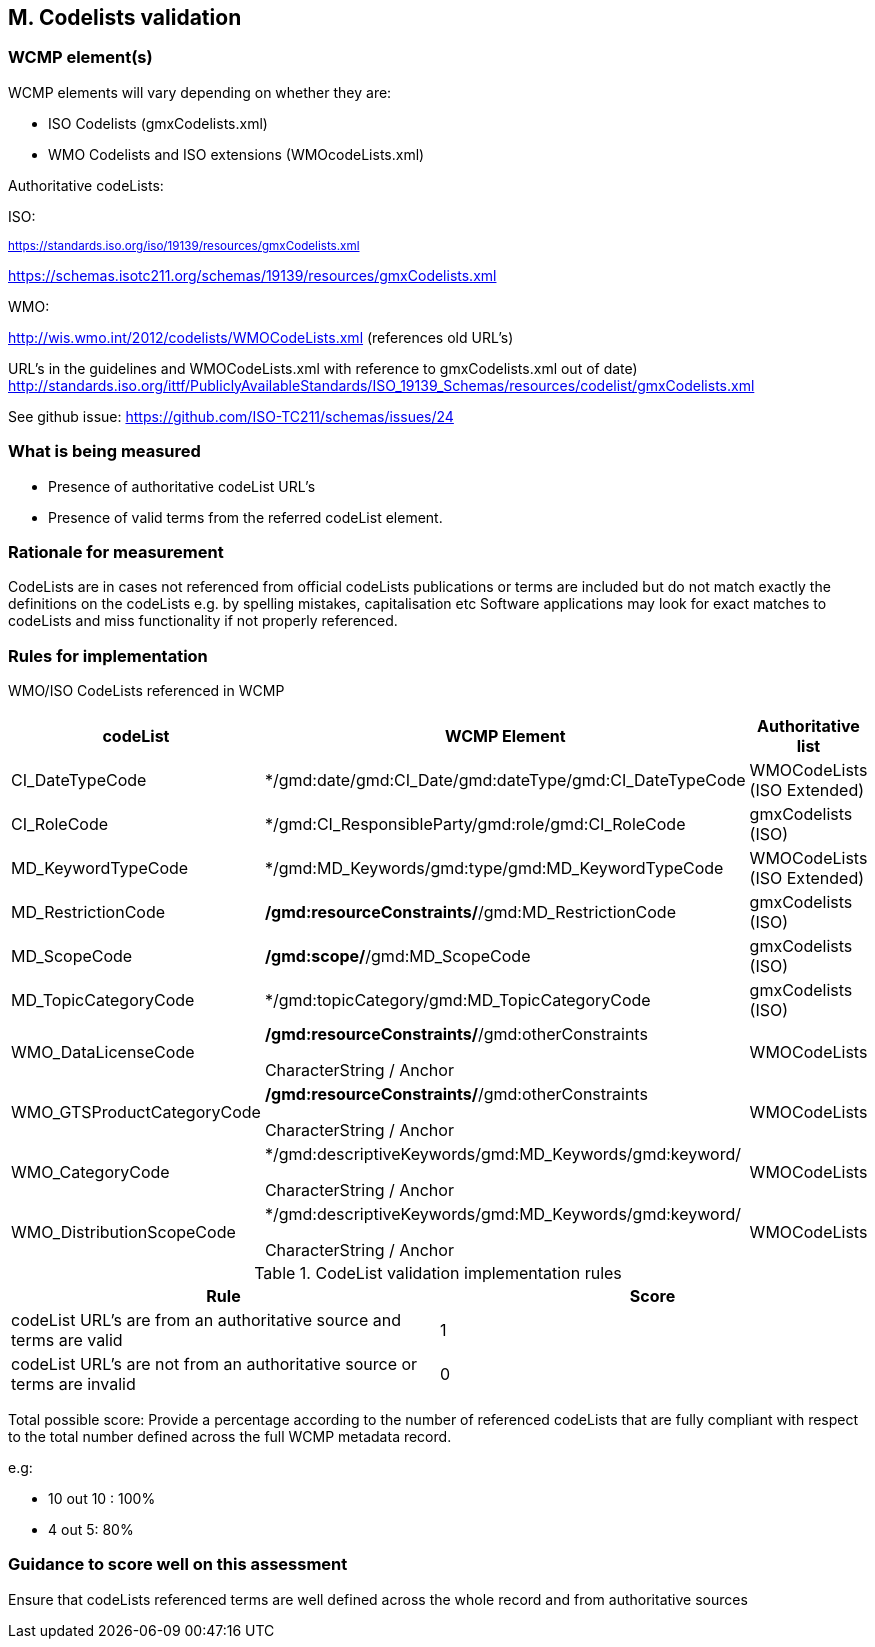 
== M. Codelists validation

=== WCMP element(s)

WCMP elements will vary depending on whether they are:

* ISO Codelists  (gmxCodelists.xml)
* WMO Codelists and ISO extensions (WMOcodeLists.xml)


Authoritative codeLists:

ISO:

~https://standards.iso.org/iso/19139/resources/gmxCodelists.xml~

https://schemas.isotc211.org/schemas/19139/resources/gmxCodelists.xml

WMO:

http://wis.wmo.int/2012/codelists/WMOCodeLists.xml   (references old URL's)

URL's in the guidelines and WMOCodeLists.xml with reference to 
gmxCodelists.xml out of date) 
http://standards.iso.org/ittf/PubliclyAvailableStandards/ISO_19139_Schemas/resources/codelist/gmxCodelists.xml


See github issue:
https://github.com/ISO-TC211/schemas/issues/24

=== What is being measured

* Presence of authoritative codeList URL's
* Presence of valid terms from the referred codeList element.


=== Rationale for measurement

CodeLists are in  cases not referenced from official codeLists publications 
or terms are included but do not match exactly the definitions on the codeLists
e.g. by spelling mistakes, capitalisation etc 
Software applications may look for exact matches to codeLists and miss functionality
if not properly referenced.

=== Rules for implementation

WMO/ISO CodeLists referenced in WCMP

[%header,cols=3*] 
|===
|codeList 
|WCMP Element
|Authoritative list

|CI_DateTypeCode
|*/gmd:date/gmd:CI_Date/gmd:dateType/gmd:CI_DateTypeCode
| WMOCodeLists (ISO Extended)

|CI_RoleCode
|*/gmd:CI_ResponsibleParty/gmd:role/gmd:CI_RoleCode
|gmxCodelists (ISO)

|MD_KeywordTypeCode
|*/gmd:MD_Keywords/gmd:type/gmd:MD_KeywordTypeCode
|WMOCodeLists (ISO Extended)

|MD_RestrictionCode
|*/gmd:resourceConstraints/*/gmd:MD_RestrictionCode
|gmxCodelists (ISO)

|MD_ScopeCode
|*/gmd:scope/*/gmd:MD_ScopeCode
|gmxCodelists (ISO)

|MD_TopicCategoryCode
|*/gmd:topicCategory/gmd:MD_TopicCategoryCode
|gmxCodelists (ISO)

|WMO_DataLicenseCode
|*/gmd:resourceConstraints/*/gmd:otherConstraints

CharacterString / Anchor
|WMOCodeLists 

|WMO_GTSProductCategoryCode
|*/gmd:resourceConstraints/*/gmd:otherConstraints

CharacterString / Anchor
|WMOCodeLists 

|WMO_CategoryCode
|*/gmd:descriptiveKeywords/gmd:MD_Keywords/gmd:keyword/

CharacterString / Anchor
|WMOCodeLists 

|WMO_DistributionScopeCode
|*/gmd:descriptiveKeywords/gmd:MD_Keywords/gmd:keyword/

CharacterString / Anchor
|WMOCodeLists

|===



.CodeList validation implementation rules
|===
|Rule |Score

|codeList URL's are from an authoritative source and terms are valid
|1

|codeList URL's are not from an authoritative source or terms are invalid
|0
|===

Total possible score: Provide a percentage according to the number of 
referenced codeLists that are fully compliant with respect to the total
number defined across the full WCMP metadata record.

e.g:

* 10 out 10 : 100%
* 4 out 5: 80%

=== Guidance to score well on this assessment

Ensure that codeLists referenced terms are well defined across the whole
record and from authoritative sources
